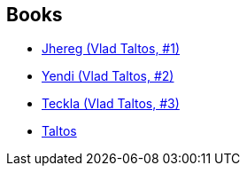 :jbake-type: post
:jbake-status: published
:jbake-title: Vlad Taltos
:jbake-tags: serie
:jbake-date: 2007-02-04
:jbake-depth: ../../
:jbake-uri: goodreads/series/Vlad_Taltos.adoc
:jbake-source: https://www.goodreads.com/series/40334
:jbake-style: goodreads goodreads-serie no-index

## Books
* link:../books/9782070318421.html[Jhereg (Vlad Taltos, #1) ]
* link:../books/9782070348237.html[Yendi (Vlad Taltos, #2)]
* link:../books/9783608935158.html[Teckla (Vlad Taltos, #3)]
* link:../books/9782070379910.html[Taltos]
